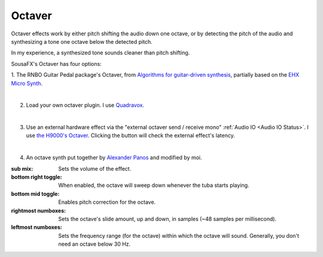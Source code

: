 Octaver
=======

Octaver effects work by either pitch shifting the audio down one octave, or by detecting the pitch of the audio and synthesizing a tone one octave below the detected pitch.

In my experience, a synthesized tone sounds cleaner than pitch shifting.

SousaFX's Octaver has four options:

1. The RNBO Guitar Pedal package's Octaver, 
from `Algorithms for guitar-driven synthesis <https://acris.aalto.fi/ws/portalfiles/portal/30348260/Esqueda2018_Guitar_synth_SMC18.pdf>`_, 
partially based on the `EHX Micro Synth <https://www.ehx.com/products/micro-synth/>`_.

.. image:: media/octavernbo.png
   :width: 30%
   :align: center
   :alt: octave rnbo

|

2. Load your own octaver plugin. I use `Quadravox <https://www.eventideaudio.com/plug-ins/quadravox/>`_.

.. image:: media/octaveplugin.png
   :width: 50%
   :align: center
   :alt: octave plugin

|

3. Use an external hardware effect via the "external octaver send / receive mono" :ref:`Audio IO <Audio IO Status>`. I use `the H9000's Octaver <https://cdn.eventideaudio.com/manuals/h9000/2.1.12/content/appendix/algorithms/93_PitchFactor.html#octaver>`_. Clicking the button will check the external effect's latency.

.. image:: media/octaveext.png
   :width: 50%
   :align: center
   :alt: octave ext

|

4. An octave synth put together by `Alexander Panos <https://alexanderpanos.com/about>`_ and modified by moi. 

.. image:: media/octavecustom.png
   :width: 50%
   :align: center
   :alt: octave custom

:sub mix: 
	
	Sets the volume of the effect.

:bottom right toggle: 
	
	When enabled, the octave will sweep down whenever the tuba starts playing.

:bottom mid toggle:

	Enables pitch correction for the octave.

:rightmost numboxes:

	Sets the octave's slide amount, up and down, in samples (~48 samples per millisecond).

:leftmost numboxes:
	
	Sets the frequency range (for the octave) within which the octave will sound. Generally, you don't need an octave below 30 Hz.
